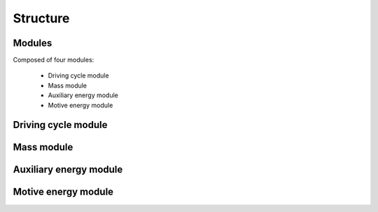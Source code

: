Structure
=========

.. image:: https://github.com/romainsacchi/coarse/raw/master/docs/coarse.png
    :width: 900
    :alt: Alternative text

Modules
-------

Composed of four modules:

    * Driving cycle module
    * Mass module
    * Auxiliary energy module
    * Motive energy module
    
Driving cycle module
--------------------

.. image:: https://github.com/romainsacchi/coarse/raw/master/docs/driving_cycle.png
    :width: 400
    :alt: Alternative text
    
Mass module
-----------

.. image:: https://github.com/romainsacchi/coarse/raw/master/docs/mass_module.png
    :width: 900
    :alt: Alternative text
    
Auxiliary energy module
-----------------------

.. image:: https://github.com/romainsacchi/coarse/raw/master/docs/aux_energy.png
    :width: 900
    :alt: Alternative text
    
Motive energy module
--------------------

.. image:: https://github.com/romainsacchi/coarse/raw/master/docs/motive_energy.png
    :width: 900
    :alt: Alternative text

